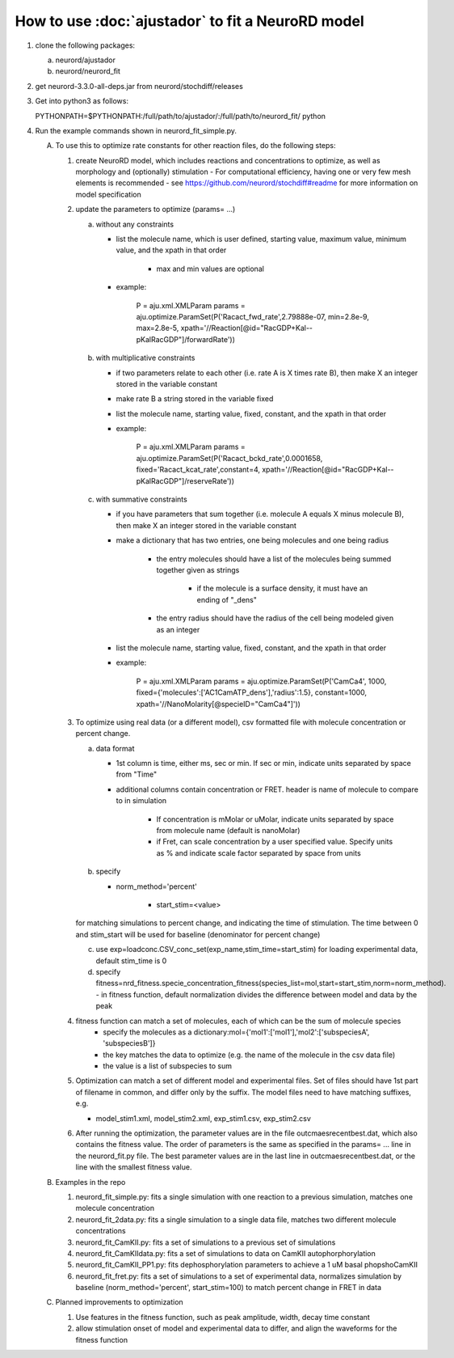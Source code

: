 How to use :doc:`ajustador` to fit a NeuroRD model
~~~~~~~~~~~~~~~~~~~~~~~~~~~~~~~~~~~~~~~~~~~~~~~~~~

1. clone the following packages:

   a. neurord/ajustador
   b. neurord/neurord_fit
      
2. get neurord-3.3.0-all-deps.jar from neurord/stochdiff/releases
3. Get into python3 as follows:
   
   PYTHONPATH=$PYTHONPATH:/full/path/to/ajustador/:/full/path/to/neurord_fit/ python
   
4. Run the example commands shown in neurord_fit_simple.py. 
   
   A. To use this to optimize rate constants for other reaction files, do the following steps:

      1. create NeuroRD model, which includes reactions and concentrations to optimize, as well as morphology and (optionally) stimulation
         - For computational efficiency, having one or very few mesh elements is recommended
         - see https://github.com/neurord/stochdiff#readme for more information on model specification

      2. update the parameters to optimize (params= ...)

         a. without any constraints

            - list the molecule name, which is user defined, starting value, maximum value, minimum value, and the xpath in that order

               + max and min values are optional

            - example:

                  P = aju.xml.XMLParam
                  params = aju.optimize.ParamSet(P('Racact_fwd_rate',2.79888e-07, min=2.8e-9, max=2.8e-5, xpath='//Reaction[@id="RacGDP+Kal--pKalRacGDP"]/forwardRate'))

         b. with multiplicative constraints

            - if two parameters relate to each other (i.e. rate A is X times rate B), then make X an integer stored in the variable constant

            - make rate B a string stored in the variable fixed

            - list the molecule name, starting value, fixed, constant, and the xpath in that order

            - example:

               P = aju.xml.XMLParam
               params = aju.optimize.ParamSet(P('Racact_bckd_rate',0.0001658, fixed='Racact_kcat_rate',constant=4, xpath='//Reaction[@id="RacGDP+Kal--pKalRacGDP"]/reserveRate'))

         c. with summative constraints

            - if you have parameters that sum together (i.e. molecule A equals X minus molecule B), then make X an integer stored in the variable constant

            - make a dictionary that has two entries, one being molecules and one being radius

               + the entry molecules should have a list of the molecules being summed together given as strings

                  - if the molecule is a surface density, it must have an ending of "_dens"

               + the entry radius should have the radius of the cell being modeled given as an integer
               
            - list the molecule name, starting value, fixed, constant, and the xpath in that order

            - example:

               P = aju.xml.XMLParam
               params = aju.optimize.ParamSet(P('CamCa4', 1000, fixed={'molecules':['AC1CamATP_dens'],'radius':1.5}, constant=1000, xpath='//NanoMolarity[@specieID="CamCa4"]'))
               
      3. To optimize using real data (or a different model), csv formatted file with molecule concentration or percent change.
   
         a. data format
      
            - 1st column is time, either ms, sec or min.  If sec or min, indicate units separated by space from "Time"
	
            - additional columns contain concentration or FRET.  header is name of molecule to compare to in simulation
	
	            + If concentration is mMolar or uMolar, indicate units separated by space from molecule name (default is nanoMolar)
	  
	            + if Fret, can scale concentration by a user specified value.  Specify units as % and indicate scale factor separated by space from units
	  
         b. specify
      
            - norm_method='percent'
	  
	         - start_stim=<value>
	  
         for matching simulations to percent change, and indicating the time of stimulation.
         The time between 0 and stim_start will be used for baseline (denominator for percent change)
      
         c. use exp=loadconc.CSV_conc_set(exp_name,stim_time=start_stim) for loading experimental data, default stim_time is 0  
      
         d. specify fitness=nrd_fitness.specie_concentration_fitness(species_list=mol,start=start_stim,norm=norm_method).
            - in fitness function, default normalization divides the difference between model and data by the peak
      
      4. fitness function can match a set of molecules, each of which can be the sum of molecule species
		- specify the molecules as a dictionary:mol={'mol1':['mol1'],'mol2':['subspeciesA', 'subspeciesB']}
		- the key matches the data to optimize (e.g. the name of the molecule in the csv data file)
		- the value is a list of subspecies to sum

      5. Optimization can match a set of different model and experimental files.  Set of files should have 1st part of filename in common, and differ only by the suffix.  The model files need to have matching suffixes, e.g.
   
         - model_stim1.xml, model_stim2.xml, exp_stim1.csv, exp_stim2.csv
   
      6. After running the optimization, the parameter values are in the file outcmaesrecentbest.dat, which also contains the fitness value. The order of parameters is the same as specified in the params= ... line in the neurord_fit.py file. The best parameter values are in the last line in outcmaesrecentbest.dat, or the line with the smallest fitness value.

   B. Examples in the repo

      1. neurord_fit_simple.py: fits a single simulation with one reaction to a previous simulation, matches one molecule concentration
      2. neurord_fit_2data.py: fits a single simulation to a single data file, matches two different molecule concentrations
      3. neurord_fit_CamKII.py: fits a set of simulations to a previous set of simulations
      4. neurord_fit_CamKIIdata.py: fits a set of simulations to data on CamKII autophorphorylation
      5. neurord_fit_CamKII_PP1.py: fits dephosphorylation parameters to achieve a 1 uM basal phopshoCamKII
      6. neurord_fit_fret.py: fits a set of simulations to a set of experimental data, normalizes simulation by baseline (norm_method='percent', start_stim=100) to match percent change in FRET in data

   C. Planned improvements to optimization

      1. Use features in the fitness function, such as peak amplitude, width, decay time constant 
      2. allow stimulation onset of model and experimental data to differ, and align the waveforms for the fitness function
